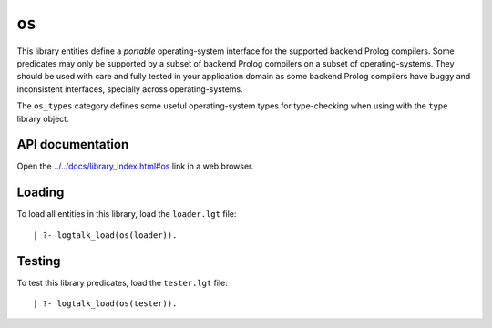 ``os``
======

This library entities define a *portable* operating-system interface for
the supported backend Prolog compilers. Some predicates may only be
supported by a subset of backend Prolog compilers on a subset of
operating-systems. They should be used with care and fully tested in
your application domain as some backend Prolog compilers have buggy and
inconsistent interfaces, specially across operating-systems.

The ``os_types`` category defines some useful operating-system types for
type-checking when using with the ``type`` library object.

API documentation
-----------------

Open the
`../../docs/library_index.html#os <../../docs/library_index.html#os>`__
link in a web browser.

Loading
-------

To load all entities in this library, load the ``loader.lgt`` file:

::

   | ?- logtalk_load(os(loader)).

Testing
-------

To test this library predicates, load the ``tester.lgt`` file:

::

   | ?- logtalk_load(os(tester)).
